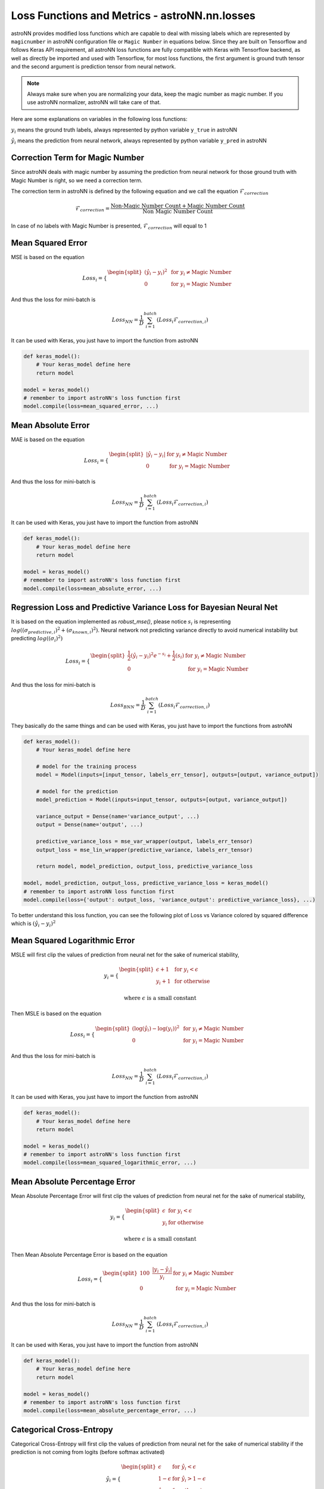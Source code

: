 
Loss Functions and Metrics - **astroNN.nn.losses**
==================================================

astroNN provides modified loss functions which are capable to deal with missing labels which are represented by ``magicnumber``
in astroNN configuration file or ``Magic Number`` in equations below.
Since they are built on Tensorflow and follows Keras API requirement, all astroNN loss functions are fully compatible
with Keras with Tensorflow backend, as well as directly be imported and used with Tensorflow, for most loss functions, the
first argument is ground truth tensor and the second argument is prediction tensor from neural network.

.. note:: Always make sure when you are normalizing your data, keep the magic number as magic number. If you use astroNN normalizer, astroNN will take care of that.

Here are some explanations on variables in the following loss functions:

:math:`y_i` means the ground truth labels, always represented by python variable ``y_true`` in astroNN

:math:`\hat{y_i}` means the prediction from neural network, always represented by python variable ``y_pred`` in astroNN

Correction Term for Magic Number
----------------------------------

.. py:function:: astroNN.nn.losses.magic_correction_term(y_true)

   :param y_true: Ground Truth
   :type y_true: tf.Tensor
   :return: Correction Term
   :rtype: tf.Tensor


Since astroNN deals with magic number by assuming the prediction from neural network for those ground truth with Magic Number
is right, so we need a correction term.

The correction term in astroNN is defined by the following equation and we call the equation :math:`\mathcal{F}_{correction}`

.. math::

   \mathcal{F}_{correction} = \frac{\text{Non-Magic Number Count} + \text{Magic Number Count}}{\text{Non Magic Number Count}}

In case of no labels with Magic Number is presented, :math:`\mathcal{F}_{correction}` will equal to 1

Mean Squared Error
-----------------------

.. py:function:: astroNN.nn.losses.mean_squared_error(y_true, y_pred)

   :param y_true: Ground Truth
   :type y_true: tf.Tensor
   :param y_pred: Prediction
   :type y_pred: tf.Tensor
   :return: Mean Squared Error
   :rtype: tf.Tensor

MSE is based on the equation

.. math::

   Loss_i = \begin{cases}
        \begin{split}
            (\hat{y_i}-y_i)^2 & \text{ for } y_i \neq \text{Magic Number}\\
            0 & \text{ for } y_i = \text{Magic Number}
        \end{split}
    \end{cases}

And thus the loss for mini-batch is

.. math::

   Loss_{NN} = \frac{1}{D} \sum_{i=1}^{batch} (Loss_i \mathcal{F}_{correction, i})


It can be used with Keras, you just have to import the function from astroNN

.. code-block:: python

    def keras_model():
        # Your keras_model define here
        return model

    model = keras_model()
    # remember to import astroNN's loss function first
    model.compile(loss=mean_squared_error, ...)

Mean Absolute Error
-----------------------

.. py:function:: astroNN.nn.losses.mean_absolute_error(y_true, y_pred)

   :param y_true: Ground Truth
   :type y_true: tf.Tensor
   :param y_pred: Prediction
   :type y_pred: tf.Tensor
   :return: Mean Absolute Error
   :rtype: tf.Tensor

MAE is based on the equation

.. math::

   Loss_i = \begin{cases}
        \begin{split}
            \left| \hat{y_i}-y_i \right| & \text{ for } y_i \neq \text{Magic Number}\\
            0 & \text{ for } y_i = \text{Magic Number}
        \end{split}
    \end{cases}

And thus the loss for mini-batch is

.. math::

   Loss_{NN} = \frac{1}{D} \sum_{i=1}^{batch} (Loss_i \mathcal{F}_{correction, i})

It can be used with Keras, you just have to import the function from astroNN

.. code-block:: python

    def keras_model():
        # Your keras_model define here
        return model

    model = keras_model()
    # remember to import astroNN's loss function first
    model.compile(loss=mean_absolute_error, ...)


Regression Loss and Predictive Variance Loss for Bayesian Neural Net
------------------------------------------------------------------------

.. py:function:: astroNN.nn.losses.robust_mse(y_true, y_pred, variance, labels_err)

    :param y_true: Ground Truth
    :type y_true: tf.Tensor
    :param y_pred: Prediction
    :type y_pred: tf.Tensor
    :param variance: Predictive Variance
    :type variance: tf.Tensor
    :param labels_err: Known labels error, give zeros if unknown/unavailable
    :type labels_err: tf.Tensor
    :return: Robust Mean Squared Error, can be used directly with Tensorflow
    :rtype: tf.Tensor

.. py:function:: astroNN.nn.losses.mse_lin_wrapper(var, labels_err)

    :param var: Predictive Variance
    :type var: tf.Tensor
    :param labels_err: Known labels error, give zeros if unknown/unavailable
    :type labels_err: tf.Tensor
    :return: Robust MSE function for labels prediction neurones, which matches Keras losses API
    :rtype: function
    :Returned Funtion Parameter:
            | **function(y_true, y_pred)**
            |   - **y_true** (*tf.Tensor*): Ground Truth
            |   - **y_pred** (*tf.Tensor*): Prediction
            |   Return (*tf.Tensor*): Robust Mean Squared Error

.. py:function:: astroNN.nn.losses.mse_var_wrapper(lin, labels_err)

    :param lin: Prediction
    :type lin: tf.Tensor
    :param labels_err: Known labels error, give zeros if unknown/unavailable
    :type labels_err: tf.Tensor
    :return: Robust MSE function for predictive variance neurones which matches Keras losses API
    :rtype: function
    :Returned Funtion Parameter:
            | **function(y_true, y_pred)**
            |   - **y_true** (*tf.Tensor*): Ground Truth
            |   - **y_pred** (*tf.Tensor*): Predictive Variance
            |   Return (*tf.Tensor*): Robust Mean Squared Error

It is based on the equation implemented as `robust_mse()`, please notice :math:`s_i` is  representing
:math:`log((\sigma_{predictive, i})^2 + (\sigma_{known, i})^2)`. Neural network not predicting variance
directly to avoid numerical instability but predicting :math:`log((\sigma_{i})^2)`

.. math::

   Loss_i = \begin{cases}
        \begin{split}
            \frac{1}{2} (\hat{y_i}-y_i)^2 e^{-s_i} + \frac{1}{2}(s_i) & \text{ for } y_i \neq \text{Magic Number}\\
            0 & \text{ for } y_i = \text{Magic Number}
        \end{split}
    \end{cases}

And thus the loss for mini-batch is

.. math::

   Loss_{BNN} = \frac{1}{D} \sum_{i=1}^{batch} (Loss_i \mathcal{F}_{correction, i})

They basically do the same things and can be used with Keras, you just have to import the functions from astroNN

.. code-block:: python

    def keras_model():
        # Your keras_model define here

        # model for the training process
        model = Model(inputs=[input_tensor, labels_err_tensor], outputs=[output, variance_output])

        # model for the prediction
        model_prediction = Model(inputs=input_tensor, outputs=[output, variance_output])

        variance_output = Dense(name='variance_output', ...)
        output = Dense(name='output', ...)

        predictive_variance_loss = mse_var_wrapper(output, labels_err_tensor)
        output_loss = mse_lin_wrapper(predictive_variance, labels_err_tensor)

        return model, model_prediction, output_loss, predictive_variance_loss

    model, model_prediction, output_loss, predictive_variance_loss = keras_model()
    # remember to import astroNN loss function first
    model.compile(loss={'output': output_loss, 'variance_output': predictive_variance_loss}, ...)

To better understand this loss function, you can see the following plot of Loss vs Variance colored by squared difference which is :math:`(\hat{y_i}-y_i)^2`

.. image:: bnn_regression_loss.png

Mean Squared Logarithmic Error
--------------------------------

.. py:function:: astroNN.nn.losses.mean_squared_logarithmic_error(y_true, y_pred)

   :param y_true: Ground Truth
   :type y_true: tf.Tensor
   :param y_pred: Prediction
   :type y_pred: tf.Tensor
   :return: Mean Squared Logarithmic Error
   :rtype: tf.Tensor

MSLE  will first clip the values of prediction from neural net for the sake of numerical stability,

.. math::

   y_i = \begin{cases}
        \begin{split}
            \epsilon + 1 & \text{ for } y_i < \epsilon \\
            y_i + 1 & \text{ for otherwise }
        \end{split}
    \end{cases}

   \text{where } \epsilon \text{ is a small constant}

Then MSLE is based on the equation

.. math::

   Loss_i = \begin{cases}
        \begin{split}
            (\log{(\hat{y_i})} - \log{(y_i)})^2 & \text{ for } y_i \neq \text{Magic Number}\\
            0 & \text{ for } y_i = \text{Magic Number}
        \end{split}
    \end{cases}

And thus the loss for mini-batch is

.. math::

   Loss_{NN} = \frac{1}{D} \sum_{i=1}^{batch} (Loss_i \mathcal{F}_{correction, i})

It can be used with Keras, you just have to import the function from astroNN

.. code-block:: python

    def keras_model():
        # Your keras_model define here
        return model

    model = keras_model()
    # remember to import astroNN's loss function first
    model.compile(loss=mean_squared_logarithmic_error, ...)

Mean Absolute Percentage Error
--------------------------------

.. py:function:: astroNN.nn.losses.mean_absolute_percentage_error(y_true, y_pred)

   :param y_true: Ground Truth
   :type y_true: tf.Tensor
   :param y_pred: Prediction
   :type y_pred: tf.Tensor
   :return: Mean Absolute Percentage Error

   :rtype: tf.Tensor

Mean Absolute Percentage Error will first clip the values of prediction from neural net for the sake of numerical stability,

.. math::

   y_i = \begin{cases}
        \begin{split}
            \epsilon  & \text{ for } y_i < \epsilon \\
            y_i & \text{ for otherwise }
        \end{split}
    \end{cases}

   \text{where } \epsilon \text{ is a small constant}

Then Mean Absolute Percentage Error is based on the equation

.. math::

   Loss_i = \begin{cases}
        \begin{split}
            100 \text{ } \frac{\left| y_i - \hat{y_i} \right|}{y_i} & \text{ for } y_i \neq \text{Magic Number}\\
            0 & \text{ for } y_i = \text{Magic Number}
        \end{split}
    \end{cases}

And thus the loss for mini-batch is

.. math::

   Loss_{NN} = \frac{1}{D} \sum_{i=1}^{batch} (Loss_i \mathcal{F}_{correction, i})

It can be used with Keras, you just have to import the function from astroNN

.. code-block:: python

    def keras_model():
        # Your keras_model define here
        return model

    model = keras_model()
    # remember to import astroNN's loss function first
    model.compile(loss=mean_absolute_percentage_error, ...)

Categorical Cross-Entropy
----------------------------
.. py:function:: astroNN.nn.losses.categorical_cross_entropy(y_true, y_pred, from_logits=False)

   :param y_true: Ground Truth
   :type y_true: tf.Tensor
   :param y_pred: Prediction
   :type y_pred: tf.Tensor
   :param from_logits: From logits space or not. If you want to use logits, please use from_logits=True
   :type from_logits: boolean
   :return: Categorical Cross-Entropy
   :rtype: tf.Tensor


Categorical Cross-Entropy will first clip the values of prediction from neural net for the sake of numerical stability if
the prediction is not coming from logits (before softmax activated)

.. math::

   \hat{y_i} = \begin{cases}
        \begin{split}
            \epsilon & \text{ for } \hat{y_i} < \epsilon \\
            1 - \epsilon & \text{ for } \hat{y_i} > 1 - \epsilon \\
            \hat{y_i} & \text{ for otherwise }
        \end{split}
    \end{cases}

   \text{where } \epsilon \text{ is a small constant}

and then based on the equation

.. math::

   Loss_i = \begin{cases}
        \begin{split}
            y_i \log{(\hat{y_i})} & \text{ for } y_i \neq \text{Magic Number}\\
            0 & \text{ for } y_i = \text{Magic Number}
        \end{split}
    \end{cases}

And thus the loss for mini-batch is

.. math::

   Loss_{NN} = - \frac{1}{D} \sum_{i=1}^{batch} (Loss_i \mathcal{F}_{correction, i})

It can be used with Keras, you just have to import the function from astroNN

.. code-block:: python

    def keras_model():
        # Your keras_model define here
        return model

    model = keras_model()
    # remember to import astroNN's loss function first
    model.compile(loss=categorical_cross_entropy(from_logits=False), ...)

Binary Cross-Entropy
----------------------------

.. py:function:: astroNN.nn.losses.binary_cross_entropy(y_true, y_pred, from_logits=False)

   :param y_true: Ground Truth
   :type y_true: tf.Tensor
   :param y_pred: Prediction
   :type y_pred: tf.Tensor
   :param from_logits: From logits space or not. If you want to use logits, please use from_logits=True
   :type from_logits: boolean
   :return: Binary Cross-Entropy
   :rtype: tf.Tensor

Binary Cross-Entropy will first clip the values of prediction from neural net for the sake of numerical stability if
``from_logits=False``

.. math::

   \hat{y_i} = \begin{cases}
        \begin{split}
            \epsilon & \text{ for } \hat{y_i} < \epsilon \\
            1 - \epsilon & \text{ for } \hat{y_i} > 1 - \epsilon \\
            \hat{y_i} & \text{ for otherwise }
        \end{split}
    \end{cases}

   \text{where } \epsilon \text{ is a small constant}

and then based on the equation

.. math::

   Loss_i = \begin{cases}
        \begin{split}
            y_i \log{(\hat{y_i})} + (1-y_i)\log{(1-\hat{y_i})} & \text{ for } y_i \neq \text{Magic Number}\\
            \hat{y_i} \log{(\hat{y_i})} + (1-\hat{y_i})\log{(1-\hat{y_i})} & \text{ for } y_i = \text{Magic Number}
        \end{split}
    \end{cases}

to avoid numerical instability if ``from_logits=True``, we can reformulate it as

.. math::

   Loss_i = \begin{cases}
        \begin{split}
            \max{(\hat{y_i}, 0)} - y_i \hat{y_i} + \log{(1+e^{-\|\hat{y_i}\|})} & \text{ for } y_i \neq \text{Magic Number}\\
            0 & \text{ for } y_i = \text{Magic Number}
        \end{split}
    \end{cases}

And thus the loss for mini-batch is

.. math::

   Loss_{NN} = - \frac{1}{D} \sum_{i=1}^{batch} (Loss_i \mathcal{F}_{correction, i})

It can be used with Keras, you just have to import the function from astroNN

.. code-block:: python

    def keras_model():
        # Your keras_model define here
        return model

    model = keras_model()
    # remember to import astroNN's loss function first
    model.compile(loss=binary_cross_entropy(from_logits=False), ...)

Categorical Cross-Entropy and Predictive Logits Variance for Bayesian Neural Net
-----------------------------------------------------------------------------------

It is based on Equation 12 from `arxiv:1703.04977`_. :math:`s_i` is  representing the predictive variance of logits

.. math::

   Loss_i = \begin{cases}
        \begin{split}
            \text{Categorical Cross-Entropy} + \text{Distorted Categorical Cross-Entropy} + e^{s_i} - 1 & \text{ for } y_i \neq \text{Magic Number}\\
            0 & \text{ for } y_i = \text{Magic Number}
        \end{split}
    \end{cases}

where `Distorted Categorical Cross-Entropy` is defined as

.. math::

    \text{elu} (\text{Categorical Cross-Entropy}(y_i, \hat{y_i}) - \text{Categorical Cross-Entropy}(y_i, \mathcal{N}(\hat{y_i}, \sqrt{s_i})))

And thus the loss for mini-batch is

.. math::

   Loss_{BNN} = \frac{1}{D} \sum_{i=1}^{batch} (Loss_i \mathcal{F}_{correction, i})

Categorical Cross-Entropy for Bayesian Neural Net can be imported by

.. code-block:: python

    from astroNN.nn.losses import bayesian_categorical_crossentropy_wrapper, bayesian_categorical_crossentropy_var_wrapper

`bayesian_categorical_crossentropy_wrapper` is for the prediction neurones

`bayesian_categorical_crossentropy_var_wrapper` is for the predictive variance neurones

They basically do the same things and can be used with Keras, you just have to import the functions from astroNN

.. code-block:: python

    def keras_model():
        # Your keras_model define here

        # model for the training process
        model = Model(inputs=[input_tensor], outputs=[output, variance_output])

        # model for the prediction
        model_prediction = Model(inputs=input_tensor, outputs=[output, variance_output])

        variance_output = Dense(name='predictive_variance', ...)
        output = Dense(name='output', ...)

        predictive_variance_loss = bayesian_categorical_crossentropy_var_wrapper(output)
        output_loss = bayesian_categorical_crossentropy_wrapper(predictive_variance)

        return model, model_prediction, output_loss, predictive_variance_loss

    model, model_prediction, output_loss, predictive_variance_loss = keras_model()
    # remember to import astroNN loss function first
    model.compile(loss={'output': output_loss, 'variance_output': predictive_variance_loss}, ...)

Binary Cross-Entropy and Predictive Logits Variance for Bayesian Neural Net
-----------------------------------------------------------------------------------

It is based on Equation 12 from `arxiv:1703.04977`_. :math:`s_i` is  representing the predictive variance of logits

.. math::

   Loss_i = \begin{cases}
        \begin{split}
            \text{Binary Cross-Entropy} + \text{Distorted Binary Cross-Entropy} + e^{s_i} - 1 & \text{ for } y_i \neq \text{Magic Number}\\
            0 & \text{ for } y_i = \text{Magic Number}
        \end{split}
    \end{cases}

where `Distorted Binary Cross-Entropy` is defined as

.. math::

    \text{elu} (\text{Binary Cross-Entropy}(y_i, \hat{y_i}) - \text{Binary Cross-Entropy}(y_i, \mathcal{N}(\hat{y_i}, \sqrt{s_i})))

And thus the loss for mini-batch is

.. math::

   Loss_{BNN} = \frac{1}{D} \sum_{i=1}^{batch} (Loss_i \mathcal{F}_{correction, i})

Categorical Cross-Entropy for Bayesian Neural Net can be imported by

.. code-block:: python

    from astroNN.nn.losses import bayesian_binary_crossentropy_wrapper, bayesian_binary_crossentropy_var_wrapper

`bayesian_binary_crossentropy_wrapper` is for the prediction neurones

`bayesian_binary_crossentropy_var_wrapper` is for the predictive variance neurones

They basically do the same things and can be used with Keras, you just have to import the functions from astroNN

.. code-block:: python

    def keras_model():
        # Your keras_model define here

        # model for the training process
        model = Model(inputs=[input_tensor], outputs=[output, variance_output])

        # model for the prediction
        model_prediction = Model(inputs=input_tensor, outputs=[output, variance_output])

        variance_output = Dense(name='predictive_variance', ...)
        output = Dense(name='output', ...)

        predictive_variance_loss = bayesian_binary_crossentropy_var_wrapper(output)
        output_loss = bayesian_binary_crossentropy_wrapper(predictive_variance)

        return model, model_prediction, output_loss, predictive_variance_loss

    model, model_prediction, output_loss, predictive_variance_loss = keras_model()
    # remember to import astroNN loss function first
    model.compile(loss={'output': output_loss, 'variance_output': predictive_variance_loss}, ...)

.. _arxiv:1703.04977: https://arxiv.org/abs/1703.04977

Categorical Classification Accuracy
------------------------------------

.. py:function:: astroNN.nn.losses.categorical_accuracy(y_true, y_pred)

   :param y_true: Ground Truth
   :type y_true: tf.Tensor
   :param y_pred: Prediction
   :type y_pred: tf.Tensor
   :return: Categorical Classification Accuracy
   :rtype: tf.Tensor

Categorical Classification Accuracy will first deal with Magic Number

.. math::

   Loss_i = \begin{cases}
        \begin{split}
            y_i & \text{ for } y_i \neq \text{Magic Number}\\
            0 & \text{ for } y_i = \text{Magic Number}
        \end{split}
    \end{cases}

Then based on the equation

.. math::

   Accuracy_i = \begin{cases}
        \begin{split}
          1 & \text{ for } \text{Argmax}(y_i) = \text{Argmax}(\hat{y_i})\\
          0 & \text{ for } \text{Argmax}(y_i) \neq \text{Argmax}(\hat{y_i})
        \end{split}
    \end{cases}

And thus the accuracy for is

.. math::

   Accuracy = \frac{1}{D} \sum_{i=1}^{labels} (Accuracy_i \mathcal{F}_{correction, i})

It can be used with Keras, you just have to import the function from astroNN

.. code-block:: python

    def keras_model():
        # Your keras_model define here
        return model

    model = keras_model()
    # remember to import astroNN's metrics function first
    model.compile(metrics=categorical_accuracy, ...)

.. note:: Please make sure you use categorical_accuracy when using categorical_cross_entropy as the loss function

Binary Classification Accuracy
---------------------------------

.. py:function:: astroNN.nn.losses.binary_accuracy(y_true, y_pred, from_logits=False)

    :param y_true: Ground Truth
    :type y_true: tf.Tensor
    :param y_pred: Prediction
    :type y_pred: tf.Tensor
    :param from_logits: From logits space or not. If you want to use logits, please use from_logits=True
    :type from_logits: boolean
    :return: Binary classification accuracy which matches Keras losses API
    :rtype: function
    :Returned Funtion Parameter:
            | **function(y_true, y_pred)**
            |   - **y_true** (*tf.Tensor*): Ground Truth
            |   - **y_pred** (*tf.Tensor*): Prediction
            |   Return (*tf.Tensor*): Binary Classification Accuracy

Binary Classification Accuracy will round the values of prediction if ``from_logits=False`` or will apply sigmoid
first and then round the values of prediction if ``from_logits=True``

.. math::

   \hat{y_i} = \begin{cases}
        \begin{split}
            1 & \text{ for } \hat{y_i} > 0.5 \\
            0 & \text{ for } \hat{y_i} \leq 0.5
        \end{split}
    \end{cases}

and then based on the equation

.. math::

   Accuracy_i = \begin{cases}
        \begin{split}
          1 & \text{ for } y_i = \hat{y_i}\\
          0 & \text{ for } y_i \neq \hat{y_i}
        \end{split}
    \end{cases}

And thus the accuracy for is

.. math::

   Accuracy = \frac{1}{D} \sum_{i=1}^{labels} (Accuracy_i \mathcal{F}_{correction, i})

It can be used with Keras, you just have to import the function from astroNN

.. code-block:: python

    def keras_model():
        # Your keras_model define here
        return model

    model = keras_model()
    # remember to import astroNN's metrics function first
    model.compile(metrics=binary_accuracy(from_logits=False), ...)

.. note:: Please make sure you use binary_accuracy when using binary_cross_entropy as the loss function
